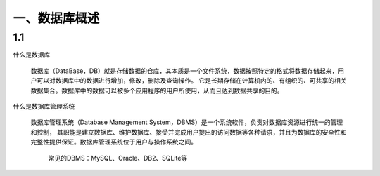 ===============
一、数据库概述
===============
1.1 
=========

什么是数据库

 | 数据库（DataBase，DB）就是存储数据的仓库，其本质是一个文件系统，数据按照特定的格式将数据存储起来，用户可以对数据库中的数据进行增加，修改，删除及查询操作。
   它是长期存储在计算机内的、有组织的、可共享的相关数据集合。数据库中的数据可以被多个应用程序的用户所使用，从而且达到数据共享的目的。

什么是数据库管理系统

 | 数据库管理系统（Database Management System，DBMS）是一个系统软件，负责对数据库资源进行统一的管理和控制，
   其职能是建立数据库、维护数据库、接受并完成用户提出的访问数据等各种请求，并且为数据库的安全性和完整性提供保证。数据库管理系统位于用户与操作系统之间。

   常见的DBMS：MySQL、Oracle、DB2、SQLite等

.. image::  https://github.com/Ycuber/basic_syntax_pymysql/blob/master/img/15.png?raw=true

